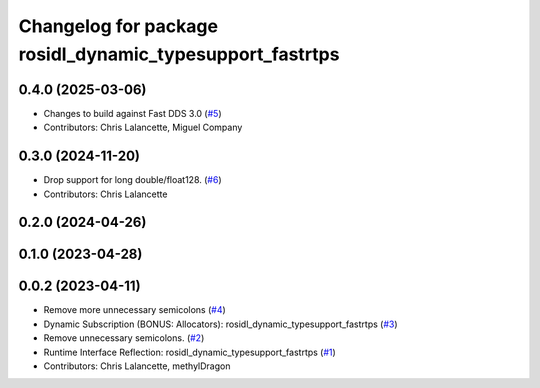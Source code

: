 ^^^^^^^^^^^^^^^^^^^^^^^^^^^^^^^^^^^^^^^^^^^^^^^^^^^^^^^^^
Changelog for package rosidl_dynamic_typesupport_fastrtps
^^^^^^^^^^^^^^^^^^^^^^^^^^^^^^^^^^^^^^^^^^^^^^^^^^^^^^^^^

0.4.0 (2025-03-06)
------------------
* Changes to build against Fast DDS 3.0 (`#5 <https://github.com/ros2/rosidl_dynamic_typesupport_fastrtps/issues/5>`_)
* Contributors: Chris Lalancette, Miguel Company

0.3.0 (2024-11-20)
------------------
* Drop support for long double/float128. (`#6 <https://github.com/ros2/rosidl_dynamic_typesupport_fastrtps/issues/6>`_)
* Contributors: Chris Lalancette

0.2.0 (2024-04-26)
------------------

0.1.0 (2023-04-28)
------------------

0.0.2 (2023-04-11)
------------------
* Remove more unnecessary semicolons (`#4 <https://github.com/ros2/rosidl_dynamic_typesupport_fastrtps/issues/4>`__)
* Dynamic Subscription (BONUS: Allocators): rosidl_dynamic_typesupport_fastrtps (`#3 <https://github.com/ros2/rosidl_dynamic_typesupport_fastrtps/issues/3>`__)
* Remove unnecessary semicolons. (`#2 <https://github.com/ros2/rosidl_dynamic_typesupport_fastrtps/issues/2>`__)
* Runtime Interface Reflection: rosidl_dynamic_typesupport_fastrtps (`#1 <https://github.com/ros2/rosidl_dynamic_typesupport_fastrtps/issues/1>`__)
* Contributors: Chris Lalancette, methylDragon
